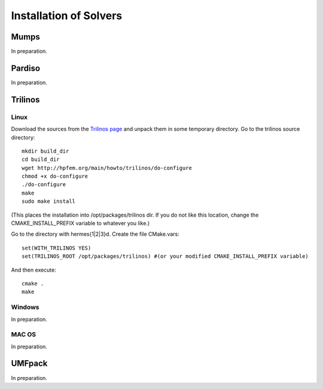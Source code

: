 =======================
Installation of Solvers
=======================

Mumps
-----

In preparation.

Pardiso
-------

In preparation.

Trilinos
--------

Linux
~~~~~

Download the sources from the `Trilinos page <http://trilinos.sandia.gov/download/trilinos-10.4.html>`__ and unpack them in some temporary directory. Go to the trilinos source directory::

    mkdir build_dir
    cd build_dir
    wget http://hpfem.org/main/howto/trilinos/do-configure
    chmod +x do-configure
    ./do-configure
    make
    sudo make install

(This places the installation into /opt/packages/trilinos dir. If you do not like this location, change the CMAKE_INSTALL_PREFIX variable to whatever you like.)

Go to the directory with hermes{1|2|3}d. Create the file CMake.vars::

    set(WITH_TRILINOS YES)
    set(TRILINOS_ROOT /opt/packages/trilinos) #(or your modified CMAKE_INSTALL_PREFIX variable)

And then execute::

    cmake .
    make

Windows
~~~~~~~

In preparation.

MAC OS
~~~~~~

In preparation.

UMFpack
-------

In preparation.






